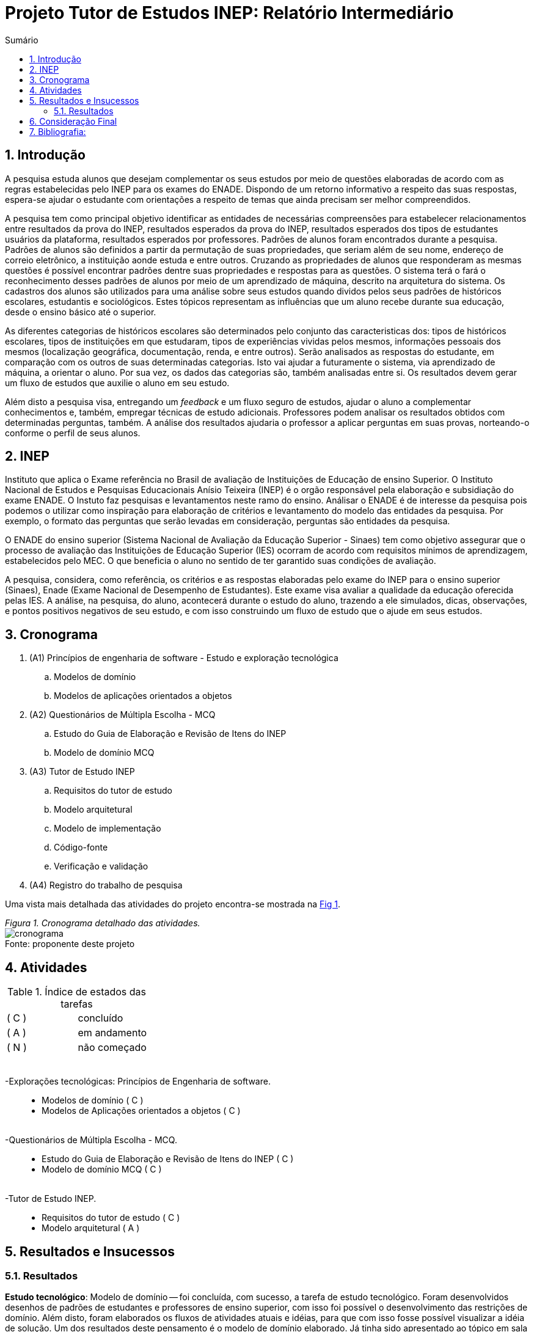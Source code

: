 = Projeto Tutor de Estudos INEP: Relatório Intermediário
:toc:
:toc-title: Sumário
:figure-caption: Figura
:sectnums:

////
2018/03/09: revisado por italo
////

////
https://github.com/cnt5bs/2017-ic-rodrigo
////

== Introdução

// italo
// pesquisa=investigação que busca descobrir novos conhecimentos
// Uma pesquisa "consiste de uma ideia"?
A pesquisa estuda alunos que desejam complementar os seus estudos por meio de questões elaboradas de acordo com as regras estabelecidas pelo INEP para os exames do ENADE.
Dispondo de um retorno informativo a respeito das suas respostas, espera-se ajudar o estudante com orientações a respeito de temas que ainda precisam ser melhor compreendidos.

A pesquisa tem como principal objetivo identificar as entidades de necessárias compreensões para estabelecer relacionamentos entre resultados da prova do INEP, resultados esperados da prova do INEP, resultados esperados dos tipos de estudantes usuários da plataforma, resultados esperados por professores.
//FEITO: italo: o que são "padrões de alunos"?
Padrões de alunos foram encontrados durante a pesquisa.
Padrões de alunos são definidos a partir da permutação de suas propriedades, que seriam além de seu nome, endereço de correio eletrônico, a instituição aonde estuda e entre outros.
Cruzando as propriedades de alunos que responderam as mesmas questões é possível encontrar padrões dentre suas propriedades e respostas para as questões.
O sistema terá o fará o reconhecimento desses padrões de alunos por meio de um aprendizado de máquina, descrito na arquitetura do sistema.
// FEITO: italo: alunos são "úteis"?
Os cadastros dos alunos são utilizados para uma análise sobre seus estudos quando dividos pelos seus padrões de históricos escolares, estudantis e sociológicos.
// FEITO: italo: aluno "sofre" durante a sua educação?
Estes tópicos representam as influências que um aluno recebe durante sua educação, desde o ensino básico até o superior.

// italo: o que são "históricos escolares" neste contexto?
As diferentes categorias de históricos escolares são determinados pelo conjunto das caracteristicas dos:
tipos de históricos escolares, 
tipos de instituições em que estudaram, 
tipos de experiências vividas pelos mesmos, 
informações pessoais dos mesmos (localização geográfica, documentação, renda, e entre outros).
//FEITO: italo: se a ideia do projeto é de ajudar o aluno na complementação de seus estudos, como a comparação será utilizada neste sentido?
Serão analisados as respostas do estudante, em comparação com os outros de suas determinadas categorias.
Isto vai ajudar a futuramente o sistema, via aprendizado de máquina, a orientar o aluno.
//FEITO: italo: cuidado! a palavra "resultado" foi utilizada no sentido de "dados" logo acima. abaixo, o sentido é diferente!
Por sua vez, os dados das categorias são, também analisadas entre si.
Os resultados devem gerar um fluxo de estudos que auxilie o aluno em seu estudo.

Além disto a pesquisa visa, entregando um _feedback_ e um fluxo seguro de estudos, ajudar o aluno a complementar conhecimentos e, também, empregar técnicas de estudo adicionais. 
Professores podem analisar os resultados obtidos com determinadas perguntas, também. A análise dos resultados ajudaria o professor a aplicar perguntas em suas provas, norteando-o conforme o perfil de seus alunos.
//FEITO: italo: por qual razão um professor precisaria disso?

== INEP

// FEITO: italo: instituto "possui" algum exame?
Instituto que aplica o Exame referência no Brasil de avaliação de Instituições de Educação de ensino Superior. 
O Instituto Nacional de Estudos e Pesquisas Educacionais Anísio Teixeira (INEP) é o orgão responsável pela elaboração e subsidiação do exame ENADE.
O Instuto faz pesquisas e levantamentos neste ramo do ensino. 
//FEITO: o que aconteceria se fosse "não confiável"?
//FEITO: italo: use o modo impessoal, ao invés de "nosso".
Análisar o ENADE é de interesse da pesquisa pois podemos o utilizar como inspiração para elaboração de critérios e levantamento do modelo das entidades da pesquisa. 
Por exemplo, o formato das perguntas que serão levadas em consideração, perguntas são entidades da pesquisa.
//FEITO: e quais seriam esses "requisitos"?

//FEITO: italo: como um aluno se beneficia nos seus estudos, utilizando um órgão responsável pelo processo de avaliação de instituições?
//FEITO: italo: a primeira ocorrência de "Sinaes" deve ser por extenso.
O ENADE do ensino superior (Sistema Nacional de Avaliação da Educação Superior - Sinaes) tem como objetivo assegurar que o processo de avaliação das Instituições de Educação Superior (IES) ocorram de acordo com requisitos mínimos de aprendizagem, estabelecidos pelo MEC.
O que beneficia o aluno no sentido de ter garantido suas condições de avaliação.

A pesquisa, considera, como referência, os critérios e as respostas elaboradas pelo exame do INEP para o ensino superior (Sinaes), Enade (Exame Nacional de Desempenho de Estudantes).
Este exame visa avaliar a qualidade da educação oferecida pelas IES. 
//FEITO: qual exame?
//FEITO: italo: estudante e aluno são sinônimos?
A análise, na pesquisa, do aluno, acontecerá durante o estudo do aluno, trazendo a ele simulados, dicas, observações, e pontos positivos negativos de seu estudo, e com isso construindo um fluxo de estudo que o ajude em seus estudos. 
//FEITO: lembre-se que a ideia é de ajudar o estudante nos seus estudos...

== Cronograma

. (A1) Princípios de engenharia de software - Estudo e exploração tecnológica
.. Modelos de domínio
.. Modelos de aplicações orientados a objetos

. (A2) Questionários de Múltipla Escolha - MCQ
.. Estudo do Guia de Elaboração e Revisão de Itens do INEP
.. Modelo de domínio MCQ

. (A3) Tutor de Estudo INEP
.. Requisitos do tutor de estudo
.. Modelo arquitetural
.. Modelo de implementação
.. Código-fonte
.. Verificação e validação

. (A4) Registro do trabalho de pesquisa

Uma vista mais detalhada das atividades do projeto encontra-se mostrada na <<fig:cronograma>>.

{counter2:nfig}
[[fig:cronograma, Fig {counter:nfig}]]
_Figura {nfig}. Cronograma detalhado das atividades._ +
image:fig/cronograma.png[] +
Fonte: proponente deste projeto

== Atividades 



.Índice de estados das tarefas

|===

| ( C )| concluído 
| ( A )| em andamento 
| ( N )| não começado 
|===


++++
<br>
<br>-Explorações tecnológicas: Princípios de Engenharia de software.
<div style="margin-left:20px">
<ul>
  <li >Modelos de domínio ( C )</li>
  <li >Modelos de Aplicações orientados a objetos ( C )</li>
</ul>
</div>
<br>-Questionários de Múltipla Escolha - MCQ.
<div style="margin-left:20px">
<ul>
  <li >Estudo do Guia de Elaboração e Revisão de Itens do INEP ( C ) </li>
  <li >Modelo de domínio MCQ ( C )</li>
</ul>
</div>
<br>-Tutor de Estudo INEP.
<div style="margin-left:20px">
<ul>
      <li >Requisitos do tutor de estudo ( C )</li>
      <li >Modelo arquitetural ( A )</li>
</ul>
</div>
</div>
++++

== Resultados e Insucessos

=== Resultados

*Estudo tecnológico*:
Modelo de domínio -- 
foi concluída, com sucesso, a tarefa de estudo tecnológico. 
Foram desenvolvidos desenhos de padrões de estudantes e professores de ensino superior, com isso foi possível o desenvolvimento das restrições de domínio.
Além disto, foram elaborados os fluxos de atividades atuais e idéias, para que com isso fosse possível visualizar a idéia de solução.
Um dos resultados deste pensamento é o modelo de domínio elaborado.
Já tinha sido apresentado ao tópico em sala de aula, no bacharelado da PUCSP, onde nas matérias de engenharia de software e laboratório de programação, elaborávamos modelos de domínio.
Conhecimentos posteriores, vieram de prática e do livro "Análise estruturada de sistemas", dos autores Chris Gane e Trish Sarson.
// italo: corrigir de acordo com o formato ABNT
Gane, C.;Sarson, T., Análise estruturada de sistemas: 1. ed. São Paulo: Livros Técnicos e Científicos Editora S.A., 1983

//FEITO: italo: o que significa "tratar fluxos e diagramas de maneira cautelosa"?
//FEITO: são "fluxos" do quê?
Pois trata de maneira atenciosa fluxos e diagramas de processos. Foi boa parte do livro em montagem de fluxos de processos.
O aluno possuí um fluxo de experiência dentro da plataforma, este, foi desenhado utilizando os conceitos deste livro. Também, os dados que foram e estão sendo modelados no modelo arquitetural estão 
sendo inspirados no conhecimento adquirido neste livro.
//FEITO: italo: o que significa um "modelo menor"?
Ao definir a estrutura dos fluxos é possível elaborar modelos com menor complexidade, isto é, entropia dentro de seu sistema, e que correspondem mais diretamente à necessidade dos estudantes do ensino superior.
A categorização de diferentes contextos se torna mais simples e mais clara após determinação dos processos e entidades existentes.

*Estudo tecnológico*: 
Modelos orientados a objetos de aplicações -- 
foi concluída, com sucesso, a tarefa de estudo tecnológico de modelos de aplicações orientados a objetos.
O sucesso se dá pelo fato de conseguirmos estabelecer modelos enxutos para as entidades da Pesquisa.
Estes que serão utilizados no modelo arquitetural da plataforma.
//Feito: italo: qual o critério de "sucesso"?
Com o estudo, foi elaborado, por exemplo, o modelo de estudante.
Já havia sido apresentado ao tópico durante o curso de bacharelado da PUCSP, onde nas matérias de orientação a objetos e laboratório de programação, foram elaboradas e arquitetadas aplicações orientadas a objetos.
Conhecimentos posteriores, vieram de prática e do livro "Domain Driven Design", do autor Eric Evans, que por mais que não trata-se diretamente do paradigma, trazia de desenvolvimento de aplicações com o paradigma.
// italo: não está no formato ABNT <---------------------------------------------
EVANS, E. Domain Driven Design: 2. ed. Rio de Janeiro: ALTA BOOKS, 2010
O livro traz técnicas de modelagem de objetos voltados e visados à necessidade contextual enfrentada, assim, se distanciando de soluções somente técnológicamente arquitetadas.
//FEITO: italo: evite superlativos ("importantíssimo") em textos técnicos
O livro foi relevante para a elaboração, organização e arquitetura das entidades contextuais da pesquisa.
Trata de maneira fácil, ágil, e inteligente dos assuntos. // italo: acredito ser este o propósito de um texto técnico

{counter2:nfig}
[[fig:diag-mcq, Fig {counter:nfig}]]
_Figura {nfig}. Diagrama do modelo de estudante._ +
image:fig/ModeloUsuarioIC.png[] +
Fonte: elaborado pelo autor

//FEITO: italo: precisa introduzir a sigla "MCQ"
*Questionários de Múltipla Escolha* - MCQ (Multiple Choice Question - Questão de múltipla escolha): 
Estudo do Guia de Elaboração e Revisão de Itens do INEP --
O estudo foi realizado e concluído.
O seguinte modelo da entidade de questionários foi elaborado a partir do Guia de Elaboração e Revisão de Itens do INEP.
Durante a pesquisa foi identificado que o documento não estava mais disponível. Encontrou-se a necessidade então de procurar o documento em outro local.
Foi possível encontrar o Guia de Elaboração e Revisão de Itens do INEP no site de outra prova aplicada pelo orgão. A "provinha brasil".

//ABNT
//FEITO: italo: se o arquivo não estava mais disponível, como foi possível utilizã-lo?

{counter2:nfig}
[[fig:diag-mcq, Fig {counter:nfig}]]
_Figura {nfig}. Diagrama do modelo dequestionários._ +
image:fig/QuestionariosModeloIC.png[] +
Fonte: elaborado pelo autor

*Questionários de Múltipla Escolha* - MCQ: 
Modelo de domínio MCQ --

Durante a pesquisa foi elaborado um estudo sobre o domínio que deveria ser utilizado para elaborar o sistema arquitetural do projeto de software.

O modelo de domínio MCQ foi elaborado e está sendo utilizado para o desenvolvimento da arquitetura da solução.

Foi elaborado um modelo ilustrado na <<fig:diag-mcq>>.

{counter2:nfig}
[[fig:diag-mcq, Fig {counter:nfig}]]
_Figura {nfig}. Diagrama do modelo de domínio dos MCQs._ +
image:fig/ModeloMCQIC.png[] +
Fonte: elaborado pelo autor
//<-----------------------------------------------------------------------

*Questionários de Múltipla Escolha* - MCQ:
Requisitos do tutor de estudo -- 

Os requisitos foram levantados e foi feito um desenho das telas e funcionalidades que o sistema precisa possuir.
Foi elaborado o modelo ilustrado, começando na <<fig:diag-tela1>>.

Como ilustrado, o aluno, fará o registro dos tópicos que deseja estudar.
Após esta tarefa, irá fazer um teste inicial, para o sistema descobrir o que o aluno já sabe sobre o tema.
Feito isso, o sistema vai definir um fluxograma inicial de estudos para aperfeiçoamento dos tópicos citados.
O aluno então poderá fazer outros testes definidos pelo sistema como ideais ao padrão de aluno encontrado.

{counter2:nfig}
[[fig:diag-tela1, Fig {counter:nfig}]]
_Figura {nfig}. Tela de montagem dos tópicos a serem estudados do aluno._ +
image:fig/Tela1.png[] +
Fonte: elaborado pelo autor

{counter2:nfig}
[[fig:diag-tela2, Fig {counter:nfig}]]
_Figura {nfig}. Tela de questionário inicial do aluno._ +
image:fig/Tela2.png[] +
Fonte: elaborado pelo autor

{counter2:nfig}
[[fig:diag-tela3, Fig {counter:nfig}]]
_Figura {nfig}. Tela de mural do aluno._ +
image:fig/Tela3.png[] +
Fonte: elaborado pelo autor

{counter2:nfig}
[[fig:diag-tela4, Fig {counter:nfig}]]
_Figura {nfig}. Tela de resultados do aluno._ +
image:fig/Tela4.png[] +
Fonte: elaborado pelo autor

//<----------------------------------------------------------------------------------------------------------------
*Questionários de Múltipla Escolha* - MCQ:
Modelo arquitetural --

O modelo arquitetural esta sendo desenvolvido. 
A pesquisa possui definidos estes modelos:
-Modelo arquitetural da solução web.
    Ilustrado na figura: <<fig:diag-arquitetura>>

-Modelo arquitetural de montagem de padrões de alunos por aprendizado de máquina.
    Representado na figura: <<fig:diag-ia>>

-Modelo de dados de usuários, perguntas e respostas.
    Representado na figura: <<fig:diag-perguntas>>


{counter2:nfig}
[[fig:diag-arquitetura, Fig {counter:nfig}]]
_Figura {nfig}. Modelo arquitetural da solução web._ +
image:fig/Arquitetura.png[] +
Fonte: elaborado pelo autor

{counter2:nfig}
[[fig:diag-ia, Fig {counter:nfig}]]
_Figura {nfig}. Modelo arquitetural da machine learning._ +
image:fig/Fluxo.png[] +
Fonte: elaborado pelo autor

{counter2:nfig}
[[fig:diag-perguntas, Fig {counter:nfig}]]
_Figura {nfig}. Modelo arquitetural da machine learning._ +
image:fig/Questionarios.png[] +
Fonte: elaborado pelo autor

== Consideração Final

Os livros lidos para o entendimento do assunto foram acertos no desenvolvimento da pesquisa, pela forma que tratavam o paradigma que estamos estudando (orientação a objetos).

Inicialmente seria utilizado o sistema online do INEP para consulta do Guia de Elaboração e Revisão de Itens do INEP, documento que foi retirado da plataforma online do INEP.
Foi pensado então, procurar nas plataformas online de suas provas aplicadas por um documento que correspondesse ao Guia de Elaboração e Revisão de Itens do INEP.
Foi encontrado Guia de Elaboração e Revisão de Itens do INEP no site da "Provinha da Brasil".
Destas, extraímos as informações que precisávamos. 

O mais importante do modelo elaborado sobre a estrutura da pesquisa, é, identificar o tipo de usuário por trás de cada informação, com a maior precisão possível.
O quanto mais próxima a pesquisa estiver de um padrão estatístico de resultados por categorização de estudante, mais precisa estará nossa identificação de padrão de usuário.
Esta documentação deve ser criteriosamente armazenada levando em consideração a situação acadêmica, profissional, social, e governamental do estudante. 
//FEITO italo: qual a relação disso com o objetivo (resultado a ser alcançado) desta pesquisa? por exemplo: como se relaciona situação geográfica com o aprendizado de um aluno?
Estes criterios são utilizados pelo software via um aprendizado de máquina que trará para os padrões de usuário, diferentes tipos de fluxos de estudo. 
Definindo padrões de comportamento, o software poderá criar fluxos recomendados para cada um deles.
Fluxos que serão construídos conforme os erros e acertos em cada tópico que o aluno estudou.
Assim a pesquisa pode estabelecer uma relação entre o contexto do estudante e o que ele esta errando, para o software o orientar melhor.

A meta do estudante que está participando do projeto é melhorar seu estudo e suas metodologias de estudo. 
//FEITO: italo: frase mal formada

Os requisitos devem ser modelados tendo como inspiração requistos do INEP e a elaboração do modelo.

O mais importante para a pesquisa a partir desta data, é terminar o modelo arquitetural e a partir da arquitetura começarmos a implementação do software. A fase de testes acabará enxuta por conta de automatização de testes prevista na arqutietura.
//FEITO: italo: o que quer dizer "requisitos levantados posteriormente"? quando isso irá acontecer?

O próximo passo, após a arquitetura, é a implementação. O desenvolvimento arquitetural está na etapa de estabelecimento das funções de cada objeto. E como cada informação vai chegar ao banco.
A implementação terá como foco trabalho de programação, criação de banco de dados do software e configuração de ambiente e de servidores.

O tempo restante é suficiente para a conclusão do projeto pois os tópicos mais difíceis foram solucionados, por exemplo, o modelo de estudante, e como levantar este modelo. 
O sistema como requisitos mais importantes terá um sistema de responder perguntas, tendo ordenação de perguntas mais importantes para o padrão que o aluno se encaixa, e este requisito é o mais difícil de se atender. Envolve análise de permutações de alunos e suas respectivas respostas, e decisões de fluxos construídos pelo próprio software.
O requisito de trazer uma plataforma para responder perguntas é simples, pois somente envolve interface de usuário e gravação de suas respostas em um banco de dados.
//FEITO: italo: e quanto aos requisitos funcionais? quais são eles? quais são de maior complexidade? e os mais simples?
Modelos estatísticos para padronização dos resultados e a forma de elaborar um fluxograma que efetivamente auxilie o estudante.
O modelo arquitetural utilizará dos conceitos de "Domain Driven Design" (Desenho dirigido ao domínio), assim nosso modelo e restrições serão intensamente implementadas via arquitetura. 
O modelo de entidades se tornou complexo, os dados de uma propriedade de usuário deverá ser permutado com outras propriedades de outros usuários que responderam perguntas do mesmo tópico, este exemplo explica a escolha do "DDD" para a arquitetura do projeto.
//FEITO: italo: como saber se DDD será apropriado para resolver os requisitos do projeto?
A modularização da aplicação esta sendo feita no modelo arquitetural.
Terminada a modularização e finalizado a arquitetura da soluçaõ, será iniciada a implementação.

Já está sendo feito o modelo de implementação e o arquitetural.


A decisão arquitetural acabou mais complexo do que se esperava.
Tendo em vista partir para o código fonte, e criada a arquitetura da solução, o modelo de implementação tomará menos tempo do que o esperado.
Elaboração de modelos matemáticos na análise do negócio não havia sido considerada.
Em contrapartida, o tempo de verificação e validação será reduzido por utilizarmos uma camada de testes unitários na arquitetura da solução.
Camada que otimizará nossos testes e validações.
Também o tempo de correção de erros e _bugs_ encontrados, encaixadas na atividade de "código fonte" será reduzido. 
//FEITO: italo: evite o uso de superlativos em textos técnicos, como "drasticamente". 

Com estas revisões, a pesquisa pode ser concluída nos próximos 6 meses. 
//FEITO: italo: temos mais "6 meses" pela frente!

== Bibliografia:


- http://download.inep.gov.br/educacao_basica/provinha_brasil/documentos/2012/guia_elaboracao_itens_provinha_brasil.pdf[Provinha Brasil]
+
- https://impa.br/wp-content/uploads/2016/12/helio_f_costa.pdf[Mestrado sobre produção de itens]
+
- http://www.uel.br/grupo-estudo/gepema/Disserta%E7%F5es/2014_disserta%E7%E3o_Ademir.pdf[Mestrado sobre enunciados de itens]
+
- http://www.publicadireito.com.br/artigos/?cod=480167897cc43b2f[Bloom nas avaliações discentes]
+
- http://www.portalavaliacao.caedufjf.net/wp-content/uploads/2012/02/Guia_De_-Elaboração_De_Itens_LP.pdf[Guia de elaboração de itens]
+
- http://www.adventista.edu.br/_imagens/area_academica/files/guia-de-elaboracao-de-itens-120804112623-phpapp01(3).pdf[Guia para questões de múltipla escolha]
+
- http://www.athenaseducacional.com.br/media/files/135/135_87.pdf[Guia de elaboração de itens]
+